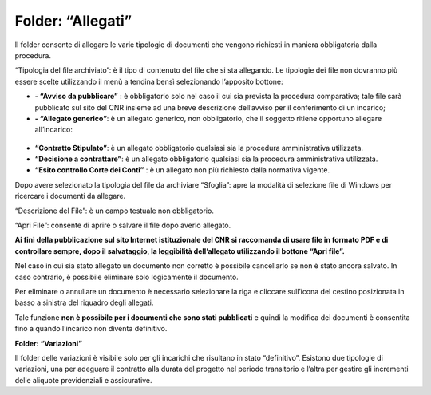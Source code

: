 Folder: “Allegati”
==================

Il folder consente di allegare le varie tipologie di documenti che vengono richiesti in maniera obbligatoria dalla procedura.

“Tipologia del file archiviato”: è il tipo di contenuto del file che si sta allegando. Le tipologie dei file non dovranno più essere scelte utilizzando il menù a tendina bensì selezionando l’apposito bottone:

-  **- “Avviso da pubblicare”** : è obbligatorio solo nel caso il cui sia prevista la procedura comparativa; tale file sarà pubblicato sul sito del CNR insieme ad una breve descrizione dell’avviso per il conferimento di un incarico;

 
- **- “Allegato generico”**: è un allegato generico, non obbligatorio, che il soggetto ritiene opportuno allegare all’incarico:
.. figure:: ../../../screenshot/documento_generico.png
	:alt: Documento generico

- **“Contratto Stipulato”**: è un allegato obbligatorio qualsiasi sia la procedura amministrativa utilizzata.

- **“Decisione a contrattare”**: è un allegato obbligatorio qualsiasi sia la procedura amministrativa utilizzata.
   
- **“Esito controllo Corte dei Conti”** : è un allegato non più richiesto dalla normativa vigente.

Dopo avere selezionato la tipologia del file da archiviare “Sfoglia”: apre la modalità di selezione file di Windows per ricercare i
documenti da allegare.

“Descrizione del File”: è un campo testuale non obbligatorio.

“Apri File”: consente di aprire o salvare il file dopo averlo allegato.

**Ai fini della pubblicazione sul sito Internet istituzionale del CNR si raccomanda di usare file in formato PDF e di controllare sempre, dopo il salvataggio, la leggibilità dell’allegato utilizzando il bottone “Apri file”.**

Nel caso in cui sia stato allegato un documento non corretto è possibile cancellarlo se non è stato ancora salvato. In caso contrario, è possibile eliminare solo logicamente il documento.

Per eliminare o annullare un documento è necessario selezionare la riga e cliccare sull’icona del cestino posizionata in basso a sinistra del riquadro degli allegati.

Tale funzione **non è possibile per i documenti che sono stati pubblicati** e quindi la modifica dei documenti è consentita fino a quando l’incarico non diventa definitivo.

**Folder: “Variazioni”**

Il folder delle variazioni è visibile solo per gli incarichi che risultano in stato “definitivo”.
Esistono due tipologie di variazioni, una per adeguare il contratto alla durata del progetto nel periodo transitorio e l’altra per gestire gli incrementi delle aliquote previdenziali e assicurative.



